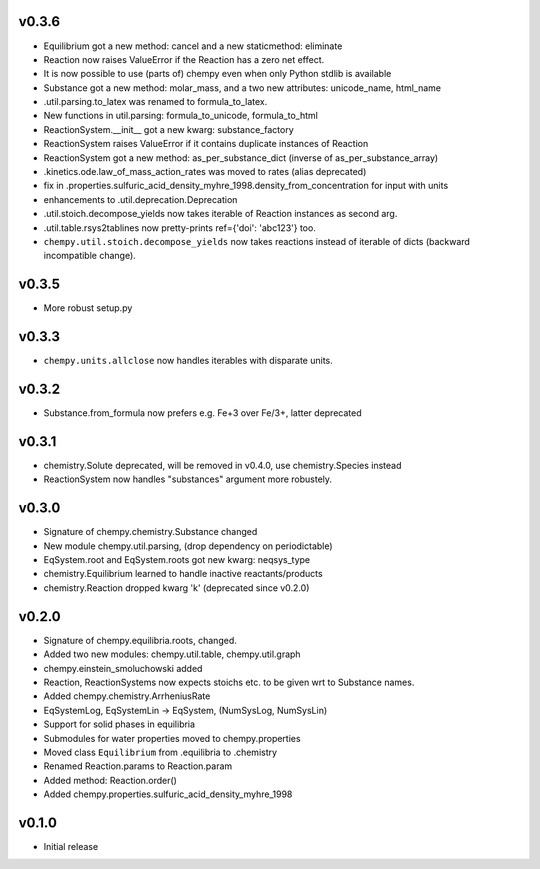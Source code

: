v0.3.6
======
- Equilibrium got a new method: cancel and a new staticmethod: eliminate
- Reaction now raises ValueError if the Reaction has a zero net effect.
- It is now possible to use (parts of) chempy even when only Python stdlib is available
- Substance got a new method: molar_mass, and a two new attributes: unicode_name, html_name
- .util.parsing.to_latex was renamed to formula_to_latex.
- New functions in util.parsing: formula_to_unicode, formula_to_html
- ReactionSystem.__init__ got a new kwarg: substance_factory
- ReactionSystem raises ValueError if it contains duplicate instances of Reaction
- ReactionSystem got a new method: as_per_substance_dict (inverse of as_per_substance_array)
- .kinetics.ode.law_of_mass_action_rates was moved to rates (alias deprecated)
- fix in .properties.sulfuric_acid_density_myhre_1998.density_from_concentration for input with units
- enhancements to .util.deprecation.Deprecation
- .util.stoich.decompose_yields now takes iterable of Reaction instances as second arg.
- .util.table.rsys2tablines now pretty-prints ref={'doi': 'abc123'} too.
- ``chempy.util.stoich.decompose_yields`` now takes reactions instead of
  iterable of dicts (backward incompatible change).

v0.3.5
======
- More robust setup.py

v0.3.3
======
- ``chempy.units.allclose`` now handles iterables with disparate units.

v0.3.2
======
- Substance.from_formula now prefers e.g. Fe+3 over Fe/3+, latter deprecated

v0.3.1
======
- chemistry.Solute deprecated, will be removed in v0.4.0, use chemistry.Species instead
- ReactionSystem now handles "substances" argument more robustely.

v0.3.0
======
- Signature of chempy.chemistry.Substance changed
- New module chempy.util.parsing, (drop dependency on periodictable)
- EqSystem.root and EqSystem.roots got new kwarg: neqsys_type
- chemistry.Equilibrium learned to handle inactive reactants/products
- chemistry.Reaction dropped kwarg 'k' (deprecated since v0.2.0)

v0.2.0
======
- Signature of chempy.equilibria.roots, changed.
- Added two new modules: chempy.util.table, chempy.util.graph
- chempy.einstein_smoluchowski added
- Reaction, ReactionSystems now expects stoichs etc. to be given wrt to Substance names.
- Added chempy.chemistry.ArrheniusRate
- EqSystemLog, EqSystemLin -> EqSystem, (NumSysLog, NumSysLin)
- Support for solid phases in equilibria
- Submodules for water properties moved to chempy.properties
- Moved class ``Equilibrium`` from .equilibria to .chemistry
- Renamed Reaction.params to Reaction.param
- Added method: Reaction.order()
- Added chempy.properties.sulfuric_acid_density_myhre_1998

v0.1.0
======
- Initial release
